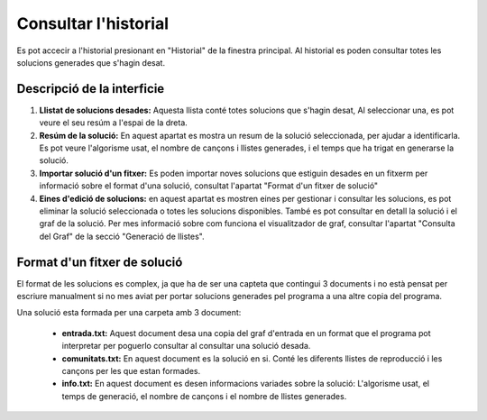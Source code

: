 Consultar l'historial
======================

Es pot accecir a l'historial presionant en "Historial" de la finestra principal.
Al historial es poden consultar totes les solucions generades que s'hagin desat.

Descripció de la interficie
^^^^^^^^^^^^^^^^^^^^^^^^^^^

.. image:: ./img/consult_sol.png

1. **Llistat de solucions desades:** Aquesta llista conté totes solucions que s'hagin desat, Al seleccionar una, es pot veure el seu resúm a l'espai de la dreta.
2. **Resúm de la solució:** En aquest apartat es mostra un resum de la solució seleccionada, per ajudar a identificarla. Es pot veure l'algorisme usat, el nombre de cançons i llistes generades, i el temps que ha trigat en generarse la solució.
3. **Importar solució d'un fitxer:** Es poden importar noves solucions que estiguin desades en un fitxerm per informació sobre el format d'una solució, consultat l'apartat "Format d'un fitxer de solució"
4. **Eines d'edició de solucions:** en aquest apartat es mostren eines per gestionar i consultar les solucions, es pot eliminar la solució seleccionada o totes les solucions disponibles. També es pot consultar en detall la solució i el graf de la solució. Per mes informació sobre com funciona el visualitzador de graf, consultar l'apartat "Consulta del Graf" de la secció "Generació de llistes".


Format d'un fitxer de solució
^^^^^^^^^^^^^^^^^^^^^^^^^^^^^
El format de les solucions es complex, ja que ha de ser una capteta que contingui 3 documents i no està pensat per escriure manualment si no mes aviat per portar solucions generades pel programa a una altre copia del programa.

Una solució esta formada per una carpeta amb 3 document:

    * **entrada.txt:** Aquest document desa una copia del graf d'entrada en un format que el programa pot interpretar per poguerlo consultar al consultar una solució desada.
    * **comunitats.txt:** En aquest document es la solució en si. Conté les diferents llistes de reproducció i les cançons per les que estan formades.
    * **info.txt:** En aquest document es desen informacions variades sobre la solució: L'algorisme usat, el temps de generació, el nombre de cançons i el nombre de llistes generades.
